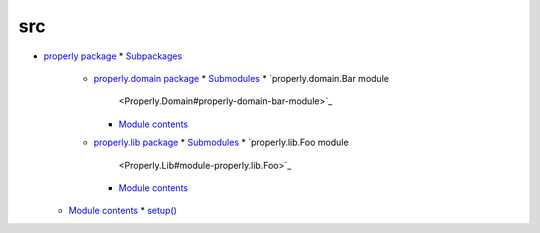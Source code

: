 
src
***

*   `properly package <Properly>`_
    *   `Subpackages <Properly#subpackages>`_
        *   `properly.domain package <Properly.Domain>`_
            *   `Submodules <Properly.Domain#submodules>`_
            *   `properly.domain.Bar module
                <Properly.Domain#properly-domain-bar-module>`_
            *   `Module contents <Properly.Domain#module-contents>`_
        *   `properly.lib package <Properly.Lib>`_
            *   `Submodules <Properly.Lib#submodules>`_
            *   `properly.lib.Foo module
                <Properly.Lib#module-properly.lib.Foo>`_
            *   `Module contents <Properly.Lib#module-properly.lib>`_
    *   `Module contents <Properly#module-properly>`_
        *   `setup() <Properly#properly.setup>`_